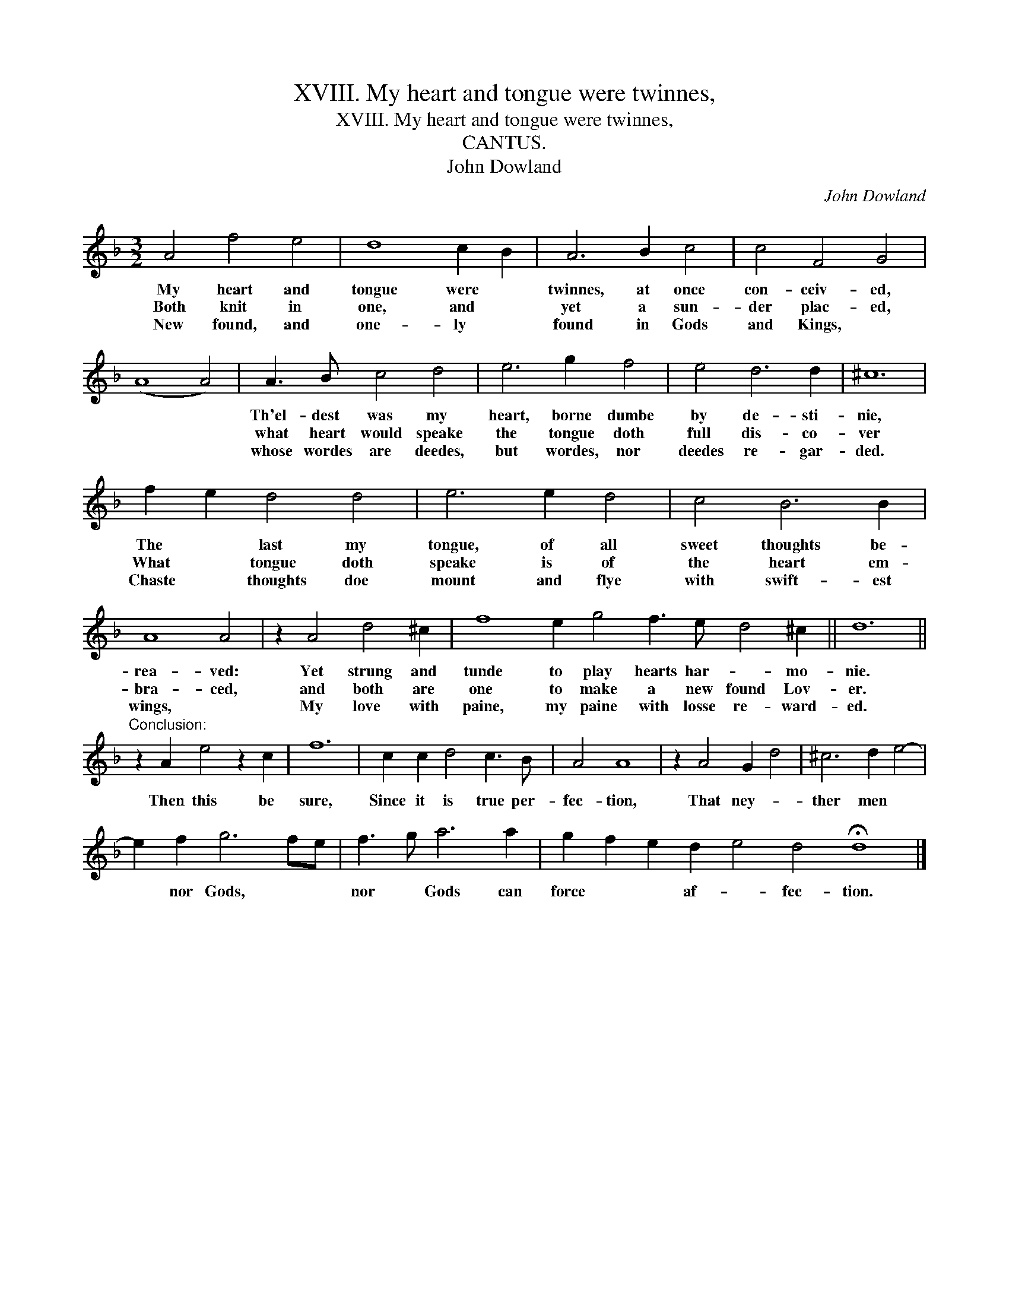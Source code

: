 X:1
T:XVIII. My heart and tongue were twinnes,
T:XVIII. My heart and tongue were twinnes,
T:CANTUS.
T:John Dowland
C:John Dowland
L:1/8
M:3/2
K:Dmin
V:1 treble 
V:1
 A4 f4 e4 | d8 c2 B2 | A6 B2 c4 | c4 F4 G4 | (A8 A4) | A3 B c4 d4 | e6 g2 f4 | e4 d6 d2 | ^c12 | %9
w: My heart and|tongue were *|twinnes, at once|con- ceiv- ed,||Th'el- dest was my|heart, borne dumbe|by de- sti-|nie,|
w: Both knit in|one, and *|yet a sun-|der plac- ed,||what heart would speake|the tongue doth|full dis- co-|ver|
w: New found, and|one- ly *|found in Gods|and Kings, *||whose wordes are deedes,|but wordes, nor|deedes re- gar-|ded.|
 f2 e2 d4 d4 | e6 e2 d4 | c4 B6 B2 | A8 A4 | z2 A4 d4 ^c2 | f8 e2 g4 f3 e d4 ^c2 || d12 || %16
w: The * last my|tongue, of all|sweet thoughts be-|rea- ved:|Yet strung and|tunde to play hearts har- * mo-|nie.|
w: What * tongue doth|speake is of|the heart em-|bra- ced,|and both are|one to make a new found Lov-|er.|
w: Chaste * thoughts doe|mount and flye|with swift- est|wings, *|My love with|paine, my paine with losse re- ward-|ed.|
"^Conclusion:" z2 A2 e4 z2 c2 | f12 | c2 c2 d4 c3 B | A4 A8 | z2 A4 G2 d4 | ^c6 d2 e4- | %22
w: Then this be|sure,|Since it is true per-|fec- tion,|That ney- *|ther men *|
w: ||||||
w: ||||||
 e2 f2 g6 fe | f3 g a6 a2 | g2 f2 e2 d2 e4 d4 !fermata!d8 |] %25
w: * nor Gods, * *|nor * Gods can|force * * af- * fec- tion.|
w: |||
w: |||

